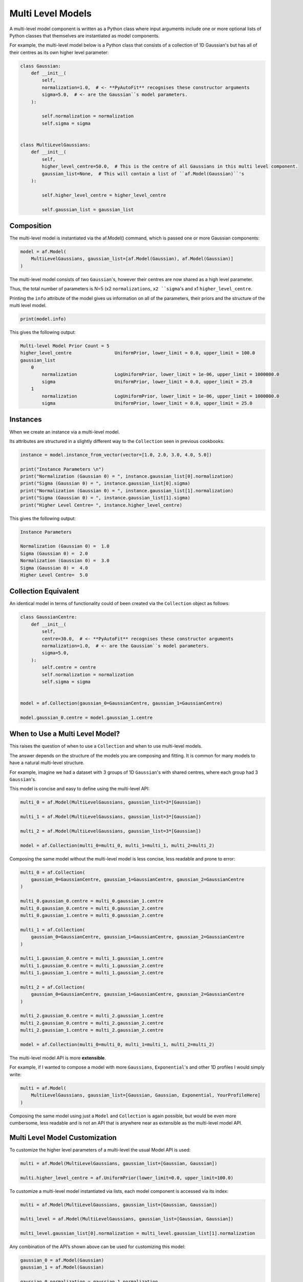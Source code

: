 .. _cookbook_4_multi_level

Multi Level Models
==================

A multi-level model component is written as a Python class where input arguments include one or more optional lists of
Python classes that themselves are instantiated as model components.

For example, the multi-level model below is a Python class that consists of a collection of 1D Gaussian's but has
all of their centres as its own higher level parameter:

.. code-block:: python

    class Gaussian:
        def __init__(
            self,
            normalization=1.0,  # <- **PyAutoFit** recognises these constructor arguments
            sigma=5.0,  # <- are the Gaussian``s model parameters.
        ):

            self.normalization = normalization
            self.sigma = sigma


    class MultiLevelGaussians:
        def __init__(
            self,
            higher_level_centre=50.0,  # This is the centre of all Gaussians in this multi level component.
            gaussian_list=None,  # This will contain a list of ``af.Model(Gaussian)``'s
        ):

            self.higher_level_centre = higher_level_centre

            self.gaussian_list = gaussian_list

Composition
-----------

The multi-level model is instantiated via the af.Model() command, which is passed one or more Gaussian components:

.. code-block:: python

    model = af.Model(
        MultiLevelGaussians, gaussian_list=[af.Model(Gaussian), af.Model(Gaussian)]
    )

The multi-level model consists of two ``Gaussian``'s, however their centres are now shared as a high level parameter.

Thus, the total number of parameters is N=5 (x2 ``normalizations``, ``x2 ``sigma``'s and x1 ``higher_level_centre``.

Printing the ``info`` attribute of the model gives us information on all of the parameters, their priors and the
structure of the multi level model.

.. code-block:: python

    print(model.info)

This gives the following output:

.. code-block:: bash

    Multi-level Model Prior Count = 5
    higher_level_centre                UniformPrior, lower_limit = 0.0, upper_limit = 100.0
    gaussian_list
        0
            normalization              LogUniformPrior, lower_limit = 1e-06, upper_limit = 1000000.0
            sigma                      UniformPrior, lower_limit = 0.0, upper_limit = 25.0
        1
            normalization              LogUniformPrior, lower_limit = 1e-06, upper_limit = 1000000.0
            sigma                      UniformPrior, lower_limit = 0.0, upper_limit = 25.0

Instances
---------

When we create an instance via a multi-level model.

Its attributes are structured in a slightly different way to the ``Collection`` seen in previous cookbooks.

.. code-block:: python

    instance = model.instance_from_vector(vector=[1.0, 2.0, 3.0, 4.0, 5.0])

    print("Instance Parameters \n")
    print("Normalization (Gaussian 0) = ", instance.gaussian_list[0].normalization)
    print("Sigma (Gaussian 0) = ", instance.gaussian_list[0].sigma)
    print("Normalization (Gaussian 0) = ", instance.gaussian_list[1].normalization)
    print("Sigma (Gaussian 0) = ", instance.gaussian_list[1].sigma)
    print("Higher Level Centre= ", instance.higher_level_centre)

This gives the following output:

.. code-block:: bash

    Instance Parameters

    Normalization (Gaussian 0) =  1.0
    Sigma (Gaussian 0) =  2.0
    Normalization (Gaussian 0) =  3.0
    Sigma (Gaussian 0) =  4.0
    Higher Level Centre=  5.0

Collection Equivalent
---------------------

An identical model in terms of functionality could of been created via the ``Collection`` object as follows:

.. code-block:: python

    class GaussianCentre:
        def __init__(
            self,
            centre=30.0,  # <- **PyAutoFit** recognises these constructor arguments
            normalization=1.0,  # <- are the Gaussian``s model parameters.
            sigma=5.0,
        ):
            self.centre = centre
            self.normalization = normalization
            self.sigma = sigma


    model = af.Collection(gaussian_0=GaussianCentre, gaussian_1=GaussianCentre)

    model.gaussian_0.centre = model.gaussian_1.centre

When to Use a Multi Level Model?
--------------------------------

This raises the question of when to use a ``Collection`` and when to use multi-level models.

The answer depends on the structure of the models you are composing and fitting. It is common for many models to
have a natural multi-level structure.

For example, imagine we had a dataset with 3 groups of 1D ``Gaussian``'s with shared centres, where each group had 3
``Gaussian``'s.

This model is concise and easy to define using the multi-level API:

.. code-block:: python

    multi_0 = af.Model(MultiLevelGaussians, gaussian_list=3*[Gaussian])

    multi_1 = af.Model(MultiLevelGaussians, gaussian_list=3*[Gaussian])

    multi_2 = af.Model(MultiLevelGaussians, gaussian_list=3*[Gaussian])

    model = af.Collection(multi_0=multi_0, multi_1=multi_1, multi_2=multi_2)

Composing the same model without the multi-level model is less concise, less readable and prone to error:

.. code-block:: python

    multi_0 = af.Collection(
        gaussian_0=GaussianCentre, gaussian_1=GaussianCentre, gaussian_2=GaussianCentre
    )

    multi_0.gaussian_0.centre = multi_0.gaussian_1.centre
    multi_0.gaussian_0.centre = multi_0.gaussian_2.centre
    multi_0.gaussian_1.centre = multi_0.gaussian_2.centre

    multi_1 = af.Collection(
        gaussian_0=GaussianCentre, gaussian_1=GaussianCentre, gaussian_2=GaussianCentre
    )

    multi_1.gaussian_0.centre = multi_1.gaussian_1.centre
    multi_1.gaussian_0.centre = multi_1.gaussian_2.centre
    multi_1.gaussian_1.centre = multi_1.gaussian_2.centre

    multi_2 = af.Collection(
        gaussian_0=GaussianCentre, gaussian_1=GaussianCentre, gaussian_2=GaussianCentre
    )

    multi_2.gaussian_0.centre = multi_2.gaussian_1.centre
    multi_2.gaussian_0.centre = multi_2.gaussian_2.centre
    multi_2.gaussian_1.centre = multi_2.gaussian_2.centre

    model = af.Collection(multi_0=multi_0, multi_1=multi_1, multi_2=multi_2)

The multi-level model API is more **extensible**.

For example, if I wanted to compose a model with more ``Gaussians``, ``Exponential``'s and other 1D profiles I would simply
write:

.. code-block:: python

    multi = af.Model(
        MultiLevelGaussians, gaussian_list=[Gaussian, Gaussian, Exponential, YourProfileHere]
    )

Composing the same model using just a ``Model`` and ``Collection`` is again possible, but would be even more cumbersome,
less readable and is not an API that is anywhere near as extensible as the multi-level model API.

Multi Level Model Customization
-------------------------------

To customize the higher level parameters of a multi-level the usual Model API is used:

.. code-block:: python

    multi = af.Model(MultiLevelGaussians, gaussian_list=[Gaussian, Gaussian])

    multi.higher_level_centre = af.UniformPrior(lower_limit=0.0, upper_limit=100.0)

To customize a multi-level model instantiated via lists, each model component is accessed via its index:

.. code-block:: python

    multi = af.Model(MultiLevelGaussians, gaussian_list=[Gaussian, Gaussian])

    multi_level = af.Model(MultiLevelGaussians, gaussian_list=[Gaussian, Gaussian])

    multi_level.gaussian_list[0].normalization = multi_level.gaussian_list[1].normalization

Any combination of the API’s shown above can be used for customizing this model:

.. code-block:: python

    gaussian_0 = af.Model(Gaussian)
    gaussian_1 = af.Model(Gaussian)

    gaussian_0.normalization = gaussian_1.normalization

    multi_level = af.Model(
        MultiLevelGaussians, gaussian_list=[gaussian_0, gaussian_1, af.Model(Gaussian)]
    )

    multi_level.higher_level_centre = 1.0
    multi_level.gaussian_list[2].normalization = multi_level.gaussian_list[1].normalization

Alternative API
---------------

A multi-level model can be instantiated where each model sub-component is setup using a name (as opposed to a list).

This means no list input parameter is required in the Python class of the model component, but we do need to include
the ``**kwargs`` input.

.. code-block:: python

    class MultiLevelGaussians:
        def __init__(self, higher_level_centre=1.0, **kwargs):

            self.higher_level_centre = higher_level_centre

    model = af.Model(
        MultiLevelGaussians, gaussian_0=af.Model(Gaussian), gaussian_1=af.Model(Gaussian)
    )

    print("Instance Parameters \n")
    print("Normalization (Gaussian 0) = ", instance.gaussian_0.normalization)
    print("Sigma (Gaussian 0) = ", instance.gaussian_0.sigma)
    print("Normalization (Gaussian 0) = ", instance.gaussian_1.normalization)
    print("Sigma (Gaussian 0) = ", instance.gaussian_1.sigma)
    print("Higher Level Centre= ", instance.higher_level_centre)

The use of Python dictionaries illustrated in previous cookbooks can also be used with multi-level models.

.. code-block:: python

    model_dict = {"gaussian_0": Gaussian, "gaussian_1": Gaussian}

    model = af.Model(MultiLevelGaussians, **model_dict)

Model Dictionary
----------------

Multi level models also have a ``dict`` attribute, which express all information about the model as a Python dictionary.

By printing this dictionary we can therefore get a concise summary of the model.

.. code-block:: python

    model = af.Model(Gaussian)

    print(model.dict())

JSon Outputs
------------

Python dictionaries can easily be saved to hard disk as a ``.json`` file.

This means we can save any **PyAutoFit** model to hard-disk:

.. code-block:: python

    model_path = path.join("path", "to", "jsons")

    os.makedirs(model_path, exist_ok=True)

    model_file = path.join(model_path, "multi_level.json")

    with open(model_file, "w+") as f:
        json.dump(model.dict(), f, indent=4)

We can load the model from its ``.json`` file.

This means in **PyAutoFit** one can easily writen a model, save it to hard disk and load it elsewhere.

.. code-block:: python

    model = af.Model.from_json(file=model_file)

Wrap Up
-------

This cookbook shows how to compose multi-level models from hierarchies of Python classes.

This is a compelling means by which to compose concise, readable and extendable models, if your modeling problem is
multi-level in its structure.